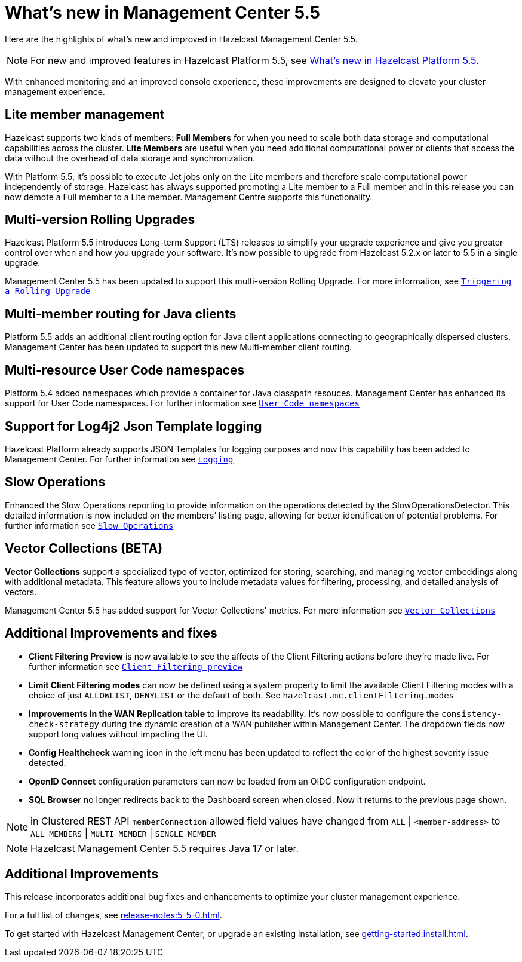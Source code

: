
= What's new in Management Center 5.5
:description: Here are the highlights of what’s new and improved in Hazelcast Management Center 5.5.

{description}

NOTE: For new and improved features in Hazelcast Platform 5.5, see xref:{page-latest-supported-hazelcast}@hazelcast:ROOT:whats-new.adoc[What's new in Hazelcast Platform 5.5].

With enhanced monitoring and an improved console experience, these improvements are designed to elevate your cluster management experience.

== Lite member management

Hazelcast supports two kinds of members: **Full Members** for when you need to scale both data storage and computational capabilities across the cluster.  **Lite Members** are useful when you need additional computational power or clients that access the data without the overhead of data storage and synchronization.

With Platform 5.5, it's possible to execute Jet jobs only on the Lite members and therefore scale computational power independently of storage. Hazelcast has always supported promoting a Lite member to a Full member and in this release you can now demote a Full member to a Lite member. Management Centre supports this functionality.

== Multi-version Rolling Upgrades

Hazelcast Platform 5.5 introduces Long-term Support (LTS) releases to simplify your upgrade experience and give you greater control over when and how you upgrade your software. It's now possible to upgrade from Hazelcast 5.2.x or later to 5.5 in a single upgrade.

Management Center 5.5 has been updated to support this multi-version Rolling Upgrade. For more information, see xref:clusters:triggering-rolling-upgrade.adoc[`Triggering a Rolling Upgrade`]

== Multi-member routing for Java clients

Platform 5.5 adds an additional client routing option for Java client applications connecting to geographically dispersed clusters. Management Center has been updated to support this new Multi-member client routing.

== Multi-resource User Code namespaces

Platform 5.4 added namespaces which provide a container for Java classpath resouces. Management Center has enhanced its support for User Code namespaces. For further information see xref:clusters:namespaces.adoc[`User Code namespaces`]

== Support for Log4j2 Json Template logging

Hazelcast Platform already supports JSON Templates for logging purposes and now this capability has been added to Management Center. For further information see xref:deploy-manage:logging.adoc[`Logging`]

== Slow Operations

Enhanced the Slow Operations reporting to provide information on the operations detected by the SlowOperationsDetector. This detailed information is now included on the members’ listing page, allowing for better identification of potential problems. For further information see xref:clusters:members.adoc#slow-operations[`Slow Operations`]

== Vector Collections (BETA)

**Vector Collections** support a specialized type of vector, optimized for storing, searching, and managing vector embeddings along with additional metadata. This feature allows you to include metadata values for filtering, processing, and detailed analysis of vectors.

Management Center 5.5 has added support for Vector Collections' metrics. For more information see xref:data-structures:vector-collection.adoc[`Vector Collections`]

== Additional Improvements and fixes

* **Client Filtering Preview** is now available to see the affects of the Client Filtering actions before they're made live. For further information see xref:clusters:client-filtering.adoc#client-filtering-preview[`Client Filtering preview`]

* **Limit Client Filtering modes** can now be defined using a system property to limit the available Client Filtering modes with a choice of just `ALLOWLIST`, `DENYLIST` or the default of both. See `hazelcast.mc.clientFiltering.modes`

* **Improvements in the WAN Replication table** to improve its readability. It's now possible to configure the `consistency-check-strategy` during the dynamic creation of a WAN publisher within Management Center. The dropdown fields now support long values without impacting the UI.

* **Config Healthcheck** warning icon in the left menu has been updated to reflect the color of the highest severity issue detected.
 
* **OpenID Connect** configuration parameters can now be loaded from an OIDC configuration endpoint.

* **SQL Browser** no longer redirects back to the Dashboard screen when closed. Now it returns to the previous page shown.

NOTE: in Clustered REST API `memberConnection` allowed field values have changed from `ALL` | `<member-address>` to
`ALL_MEMBERS` | `MULTI_MEMBER` | `SINGLE_MEMBER`

NOTE: Hazelcast Management Center 5.5 requires Java 17 or later.

== Additional Improvements

This release incorporates additional bug fixes and enhancements to optimize your cluster management experience.

For a full list of changes, see xref:release-notes:5-5-0.adoc[].

To get started with Hazelcast Management Center, or upgrade an existing installation, see xref:getting-started:install.adoc[].
